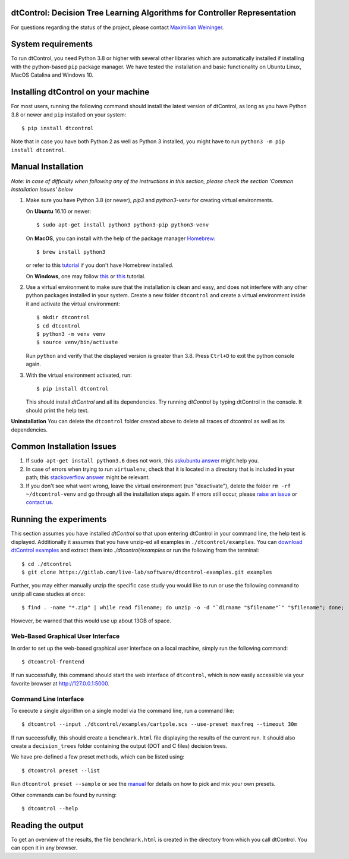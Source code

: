 ***************************************************************************
dtControl: Decision Tree Learning Algorithms for Controller Representation
***************************************************************************

For questions regarding the status of the project, please contact `Maximilian Weininger <mailto:Weininger@ist.ac.at>`_.

*******************
System requirements
*******************

To run dtControl, you need Python 3.8 or higher with several other libraries which are automatically installed if installing with the python-based ``pip`` package manager. We have tested the installation and basic functionality on Ubuntu Linux, MacOS Catalina and Windows 10.


************************************
Installing dtControl on your machine
************************************

For most users, running the following command should install the latest version of dtControl, as long as you have Python 3.8 or newer and ``pip`` installed on your system::

    $ pip install dtcontrol

Note that in case you have both Python 2 as well as Python 3 installed, you might have to run ``python3 -m pip install dtcontrol``.


*******************
Manual Installation
*******************

*Note: In case of difficulty when following any of the instructions in this section, please check the section 'Common Installation Issues' below*

1. Make sure you have Python 3.8 (or newer), `pip3` and `python3-venv` for creating virtual environments.

   On **Ubuntu** 16.10 or newer::

    $ sudo apt-get install python3 python3-pip python3-venv

   On **MacOS**, you can install with the help of the package manager `Homebrew <https://brew.sh/>`_::

    $ brew install python3

   or refer to this `tutorial <https://docs.python-guide.org/starting/install3/osx/>`_ if you don't have Homebrew installed.

   On **Windows**, one may follow `this <https://docs.python-guide.org/starting/install3/win/>`__ or `this <https://installpython3.com/windows/>`__ tutorial.

2. Use a virtual environment to make sure that the installation is clean and easy, and does not interfere with any other python packages installed in your system. Create a new folder ``dtcontrol`` and create a virtual environment inside it and activate the virtual environment::

       $ mkdir dtcontrol
       $ cd dtcontrol
       $ python3 -m venv venv
       $ source venv/bin/activate

   Run ``python`` and verify that the displayed version is greater than 3.8. Press ``Ctrl+D`` to exit the python console again.
3. With the virtual environment activated, run::

       $ pip install dtcontrol

   This should install *dtControl* and all its dependencies. Try running *dtControl* by typing dtControl in the console. It should print the help text.


**Uninstallation** You can delete the ``dtcontrol`` folder created above to delete all traces of dtcontrol as well as its dependencies.

**************************
Common Installation Issues
**************************

1. If ``sudo apt-get install python3.6`` does not work, this `askubuntu answer <https://askubuntu.com/questions/865554/how-do-i-install-python-3-6-using-apt-get)>`_ might help you.
2. In case of errors when trying to run ``virtualenv``, check that it is located in a directory that is included in your path; this `stackoverflow answer <https://stackoverflow.com/questions/31133050/virtualenv-command-not-found>`_ might be relevant.
3. If you don't see what went wrong, leave the virtual environment (run "deactivate"), delete the folder ``rm -rf ~/dtcontrol-venv`` and go through all the installation steps again. If errors still occur, please `raise an issue <https://gitlab.lrz.de/i7/dtcontrol/-/issues/new?issue%5Bassignee_id%5D=&issue%5Bmilestone_id%5D=>`_ or `contact us <https://dtcontrol.model.in.tum.de>`_.

***********************
Running the experiments
***********************

This section assumes you have installed *dtControl* so that upon entering dtControl in your command line, the help text is displayed. Additionally it assumes that you have unzip-ed all examples in ``./dtcontrol/examples``. You can `download dtControl examples <https://gitlab.lrz.de/i7/dtcontrol-examples/-/archive/master/dtcontrol-examples-master.zip>`_ and extract them into `./dtcontrol/examples` or run the following from the terminal::

    $ cd ./dtcontrol
    $ git clone https://gitlab.com/live-lab/software/dtcontrol-examples.git examples

Further, you may either manually unzip the specific case study you would like to run or use the following command to unzip all case studies at once::

    $ find . -name "*.zip" | while read filename; do unzip -o -d "`dirname "$filename"`" "$filename"; done;

However, be warned that this would use up about 13GB of space.

Web-Based Graphical User Interface
###################################
In order to set up the web-based graphical user interface on a local machine, simply run the following command::

    $ dtcontrol-frontend

If run successfully, this command should start the web interface of ``dtcontrol``, which is now easily accessible via your favorite browser at `http://127.0.0.1:5000 <http://127.0.0.1:5000>`_.


Command Line Interface
########################

To execute a single algorithm on a single model via the command line, run a command like::

    $ dtcontrol --input ./dtcontrol/examples/cartpole.scs --use-preset maxfreq --timeout 30m

If run successfully, this should create a ``benchmark.html`` file displaying the results of the current run. It should also create a ``decision_trees`` folder containing the output (DOT and C files) decision trees.

We have pre-defined a few preset methods, which can be listed using::

    $ dtcontrol preset --list

Run ``dtcontrol preset --sample`` or see the `manual <https://dtcontrol.readthedocs.io>`_ for details on how to pick and mix your own presets.

Other commands can be found by running::

    $ dtcontrol --help

******************
Reading the output
******************

To get an overview of the results, the file ``benchmark.html`` is created in the directory from which you call dtControl.  You can open it in any browser.
